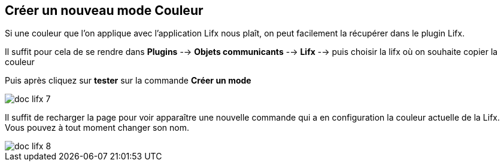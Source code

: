 == Créer un nouveau mode Couleur

Si une couleur que l'on applique avec l'application Lifx nous plaît, on peut facilement la récupérer dans le plugin Lifx.

Il suffit pour cela de se rendre dans  *Plugins* --> *Objets communicants* --> *Lifx* --> puis choisir la lifx où on souhaite copier la couleur

Puis après cliquez sur *tester* sur la commande *Créer un mode*

image::../images/doc_lifx_7.png[]

Il suffit de recharger la page pour voir apparaître une nouvelle commande  qui a en configuration la couleur actuelle de la Lifx. Vous pouvez à tout moment changer son nom.

image::../images/doc_lifx_8.png[]
